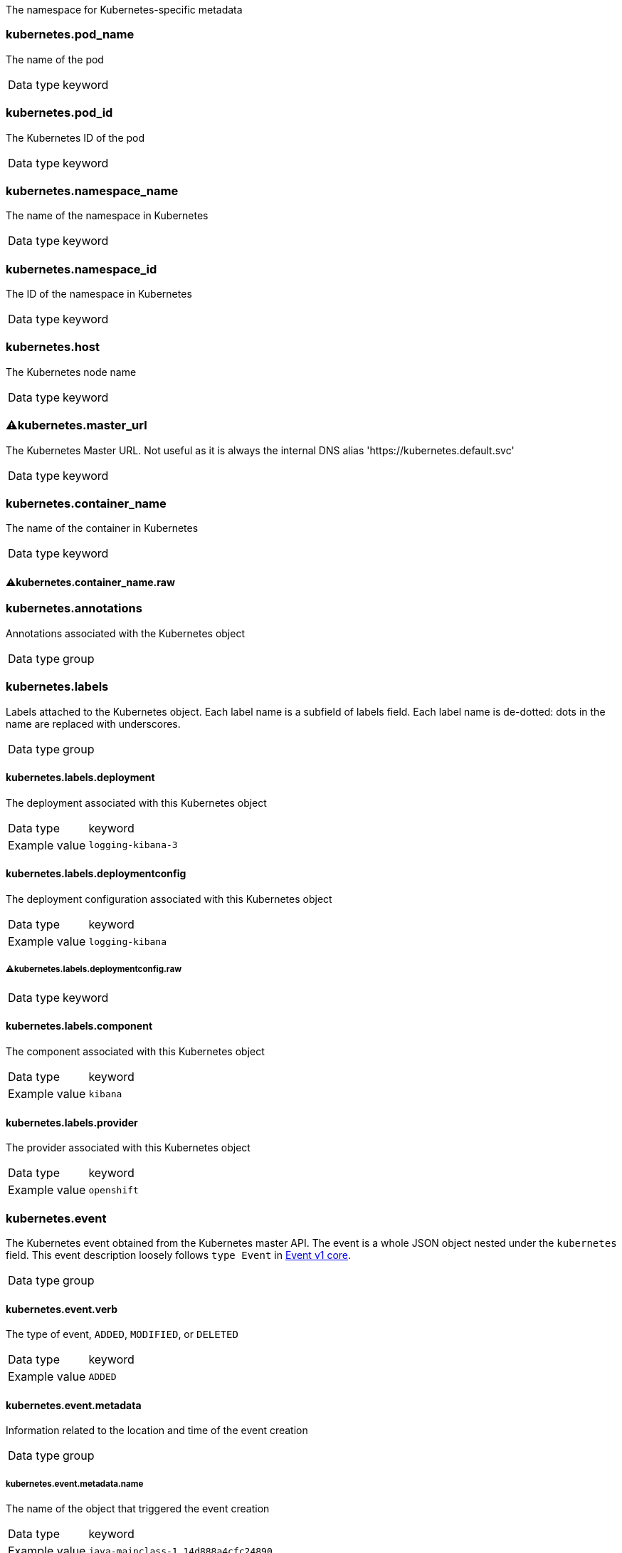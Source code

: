 
The namespace for Kubernetes-specific metadata



=== kubernetes.pod_name

The name of the pod

[horizontal]
Data type:: keyword





=== kubernetes.pod_id

The Kubernetes ID of the pod

[horizontal]
Data type:: keyword





=== kubernetes.namespace_name

The name of the namespace in Kubernetes

[horizontal]
Data type:: keyword





=== kubernetes.namespace_id

The ID of the namespace in Kubernetes

[horizontal]
Data type:: keyword





=== kubernetes.host

The Kubernetes node name

[horizontal]
Data type:: keyword





=== ⚠kubernetes.master_url

The Kubernetes Master URL. Not useful as it is always the internal DNS alias 'https://kubernetes.default.svc'

[horizontal]
Data type:: keyword





=== kubernetes.container_name

The name of the container in Kubernetes

[horizontal]
Data type:: keyword




==== ⚠kubernetes.container_name.raw



[horizontal]




=== kubernetes.annotations

Annotations associated with the Kubernetes object

[horizontal]
Data type:: group





=== kubernetes.labels

Labels attached to the Kubernetes object. Each label name is a subfield of labels field. Each label name is de-dotted: dots in the name are replaced with underscores.

[horizontal]
Data type:: group




==== kubernetes.labels.deployment

The deployment associated with this Kubernetes object

[horizontal]
Data type:: keyword

Example value:: `logging-kibana-3`




==== kubernetes.labels.deploymentconfig

The deployment configuration associated with this Kubernetes object

[horizontal]
Data type:: keyword

Example value:: `logging-kibana`




===== ⚠kubernetes.labels.deploymentconfig.raw



[horizontal]
Data type:: keyword




==== kubernetes.labels.component

The component associated with this Kubernetes object

[horizontal]
Data type:: keyword

Example value:: `kibana`




==== kubernetes.labels.provider

The provider associated with this Kubernetes object

[horizontal]
Data type:: keyword

Example value:: `openshift`





=== kubernetes.event

The Kubernetes event obtained from the Kubernetes master API. The event is a whole JSON object nested under the `kubernetes` field. This event description loosely follows `type Event` in link:https://kubernetes.io/docs/reference/generated/kubernetes-api/v1.21/#event-v1-core[Event v1 core].

[horizontal]
Data type:: group




==== kubernetes.event.verb

The type of event, `ADDED`, `MODIFIED`, or `DELETED`

[horizontal]
Data type:: keyword

Example value:: `ADDED`




==== kubernetes.event.metadata

Information related to the location and time of the event creation

[horizontal]
Data type:: group




===== kubernetes.event.metadata.name

The name of the object that triggered the event creation

[horizontal]
Data type:: keyword

Example value:: `java-mainclass-1.14d888a4cfc24890`




===== kubernetes.event.metadata.namespace

The name of the namespace that induced the event. It differs from `namespace_name`, which will be in case of every event the 'eventrouter'. TBD

[horizontal]
Data type:: keyword

Example value:: `default`




===== kubernetes.event.metadata.selfLink

A link to the event

[horizontal]
Data type:: keyword

Example value:: `/api/v1/namespaces/javaj/events/java-mainclass-1.14d888a4cfc24890`




===== kubernetes.event.metadata.uid

The unique ID of the event

[horizontal]
Data type:: keyword

Example value:: `d828ac69-7b58-11e7-9cf5-5254002f560c`




===== kubernetes.event.metadata.resourceVersion

A string that identifies the server's internal version of the event. Clients can use this string to determine when objects have changed.

[horizontal]
Data type:: integer

Example value:: `311987`




==== kubernetes.event.involvedObject

A description of the object involved in the event creation

[horizontal]
Data type:: group




===== kubernetes.event.involvedObject.kind

The type of object

[horizontal]
Data type:: keyword

Example value:: `ReplicationController`




===== kubernetes.event.involvedObject.namespace

The name of the namespace in which the object triggered the event. If a pod did not trigger the event, then the namespace is not the `kubernetes.namespace_name`. This is the case for every event eventrouter's namespace. TBD

[horizontal]
Data type:: keyword

Example value:: `default`




===== kubernetes.event.involvedObject.name

The name of the object that triggered the event

[horizontal]
Data type:: keyword

Example value:: `java-mainclass-1`




===== kubernetes.event.involvedObject.uid

The unique ID of the object

[horizontal]
Data type:: keyword

Example value:: `e6bff941-76a8-11e7-8193-5254002f560c`




===== kubernetes.event.involvedObject.apiVersion

The version of kubernetes master API

[horizontal]
Data type:: keyword

Example value:: `v1`




===== kubernetes.event.involvedObject.resourceVersion

A string that identifies the server's internal version of the pod that triggered the event. Clients can use this string to determine when objects have changed.

[horizontal]
Data type:: keyword

Example value:: `308882`




==== kubernetes.event.reason

A short machine-understandable string that gives the reason for generating this event

[horizontal]
Data type:: keyword

Example value:: `SuccessfulCreate`




==== kubernetes.event.source_component

The component that reported this event

[horizontal]
Data type:: keyword

Example value:: `replication-controller`




==== kubernetes.event.firstTimestamp

The time at which the event was first recorded

[horizontal]
Data type:: date

Example value:: `2017-08-07 10:11:57.000000000 Z`




==== kubernetes.event.count

The number of times this event has occurred

[horizontal]
Data type:: integer

Example value:: `1`




==== kubernetes.event.type

The type of event, `Normal` or `Warning`. New types could be added in the future.

[horizontal]
Data type:: keyword

Example value:: `Normal`



